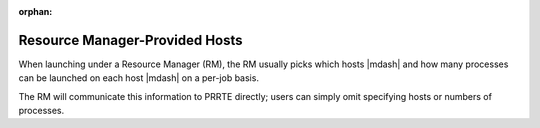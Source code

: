 .. -*- rst -*-

   Copyright (c) 2022-2023 Nanook Consulting.  All rights reserved.
   Copyright (c) 2023      Jeffrey M. Squyres.  All rights reserved.

   $COPYRIGHT$

   Additional copyrights may follow

   $HEADER$

.. The following line is included so that Sphinx won't complain
   about this file not being directly included in some toctree

:orphan:

Resource Manager-Provided Hosts
===============================

When launching under a Resource Manager (RM), the RM usually
picks which hosts |mdash| and how many processes can be launched on
each host |mdash| on a per-job basis.

The RM will communicate this information to PRRTE directly; users can
simply omit specifying hosts or numbers of processes.
